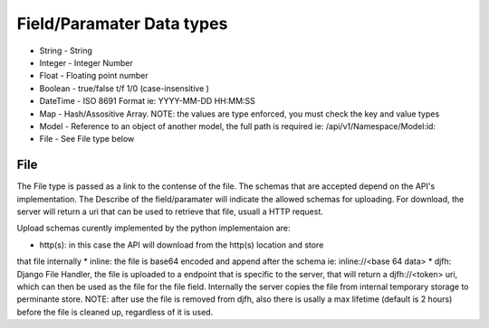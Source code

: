 Field/Paramater Data types
==========================

* String - String
* Integer - Integer Number
* Float - Floating point number
* Boolean - true/false t/f 1/0 (case-insensitive )
* DateTime - ISO 8691 Format ie: YYYY-MM-DD HH:MM:SS
* Map - Hash/Assositive Array.  NOTE: the values are type enforced, you must check the key and value types
* Model - Reference to an object of another model, the full path is required ie: /api/v1/Namespace/Model:id:
* File - See File type below


File
----

The File type is passed as a link to the contense of the file.  The schemas
that are accepted depend on the API's implementation.  The Describe of the
field/paramater will indicate the allowed schemas for uploading.  For download,
the server will return a uri that can be used to retrieve that file, usuall
a HTTP request.

Upload schemas curently implemented by the python implementaion are:

* http(s): in this case the API will download from the http(s) location and store
that file internally
* inline: the file is base64 encoded and append after the schema ie: inline://<base 64 data>
* djfh: Django File Handler, the file is uploaded to a endpoint that is specific
to the server, that will return a djfh://<token> uri, which can then be used
as the file for the file field.  Internally the server copies the file from internal
temporary storage to perminante store.  NOTE: after use the file is removed from djfh,
also there is usally a max lifetime (default is 2 hours) before the file is cleaned
up, regardless of it is used.
